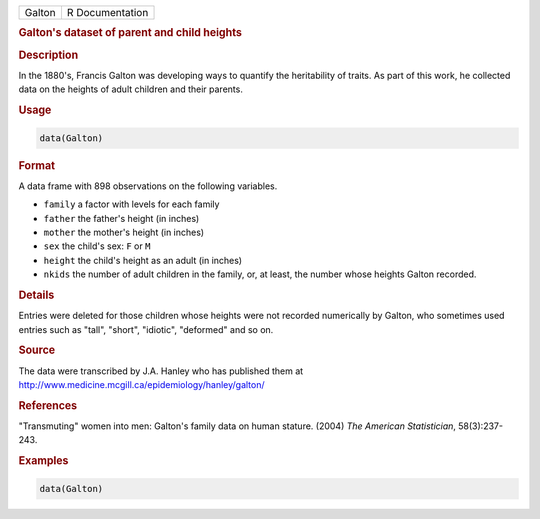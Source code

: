 .. container::

   ====== ===============
   Galton R Documentation
   ====== ===============

   .. rubric:: Galton's dataset of parent and child heights
      :name: Galton

   .. rubric:: Description
      :name: description

   In the 1880's, Francis Galton was developing ways to quantify the
   heritability of traits. As part of this work, he collected data on
   the heights of adult children and their parents.

   .. rubric:: Usage
      :name: usage

   .. code:: R

      data(Galton)

   .. rubric:: Format
      :name: format

   A data frame with 898 observations on the following variables.

   -  ``family`` a factor with levels for each family

   -  ``father`` the father's height (in inches)

   -  ``mother`` the mother's height (in inches)

   -  ``sex`` the child's sex: ``F`` or ``M``

   -  ``height`` the child's height as an adult (in inches)

   -  ``nkids`` the number of adult children in the family, or, at
      least, the number whose heights Galton recorded.

   .. rubric:: Details
      :name: details

   Entries were deleted for those children whose heights were not
   recorded numerically by Galton, who sometimes used entries such as
   "tall", "short", "idiotic", "deformed" and so on.

   .. rubric:: Source
      :name: source

   The data were transcribed by J.A. Hanley who has published them at
   http://www.medicine.mcgill.ca/epidemiology/hanley/galton/

   .. rubric:: References
      :name: references

   "Transmuting" women into men: Galton's family data on human stature.
   (2004) *The American Statistician*, 58(3):237-243.

   .. rubric:: Examples
      :name: examples

   .. code:: R

      data(Galton)
